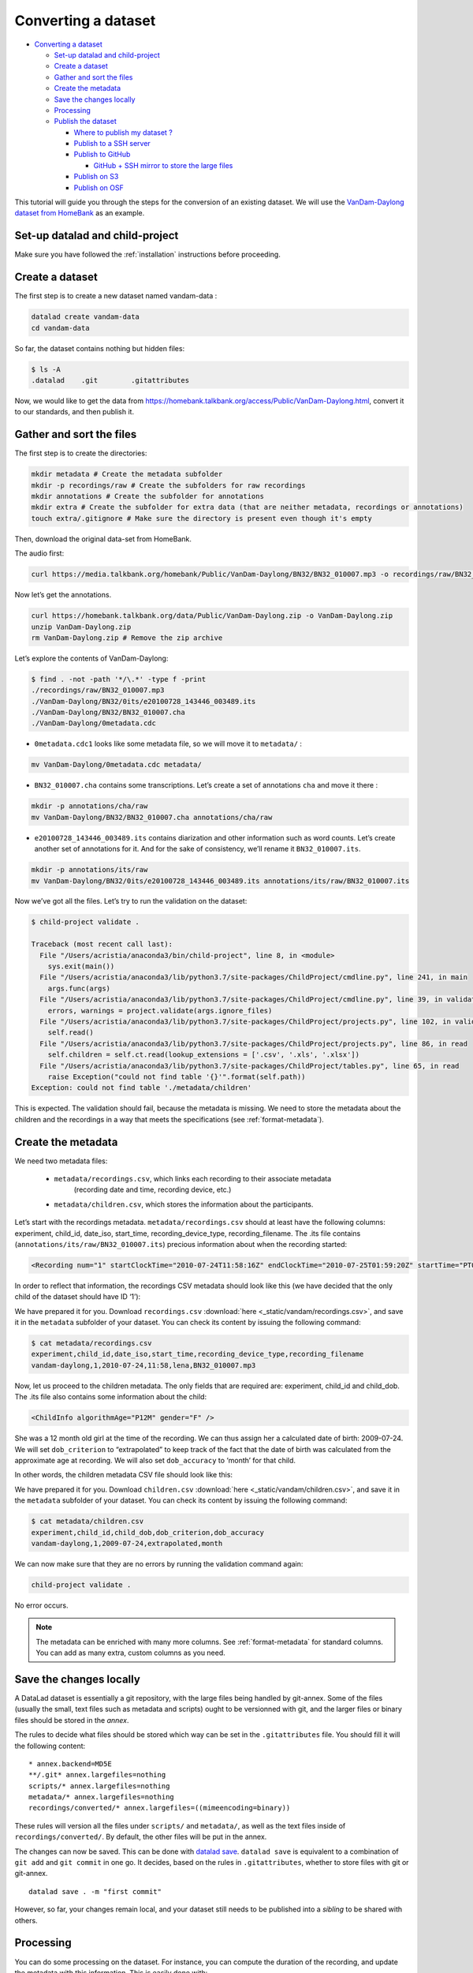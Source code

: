 Converting a dataset
====================

-  `Converting a dataset <#converting-a-dataset>`__

   -  `Set-up datalad and
      child-project <#set-up-datalad-and-child-project>`__
   -  `Create a dataset <#create-a-dataset>`__
   -  `Gather and sort the files <#gather-and-sort-the-files>`__
   -  `Create the metadata <#create-the-metadata>`__
   -  `Save the changes locally <#save-the-changes-locally>`__
   -  `Processing <#processing>`__
   -  `Publish the dataset <#publish-the-dataset>`__

      -  `Where to publish my dataset
         ? <#where-to-publish-my-dataset->`__
      -  `Publish to a SSH server <#publish-to-a-ssh-server>`__
      -  `Publish to GitHub <#publish-to-github>`__

         -  `GitHub + SSH mirror to store the large
            files <#github--ssh-mirror-to-store-the-large-files>`__

      -  `Publish on S3 <#publish-on-s3>`__
      -  `Publish on OSF <#publish-on-osf>`__

This tutorial will guide you through the steps for the conversion of an
existing dataset. We will use the `VanDam-Daylong dataset from
HomeBank <https://homebank.talkbank.org/access/Public/VanDam-Daylong.html>`__
as an example.

Set-up datalad and child-project
--------------------------------

Make sure you have followed the :ref:`installation` instructions before proceeding.

Create a dataset
----------------

The first step is to create a new dataset named vandam-data :

.. code:: bash

   datalad create vandam-data
   cd vandam-data

So far, the dataset contains nothing but hidden files:

.. code:: bash

   $ ls -A
   .datalad    .git        .gitattributes

Now, we would like to get the data from https://homebank.talkbank.org/access/Public/VanDam-Daylong.html, convert it to our
standards, and then publish it.

Gather and sort the files
-------------------------

The first step is to create the directories:

.. code:: bash

   mkdir metadata # Create the metadata subfolder
   mkdir -p recordings/raw # Create the subfolders for raw recordings
   mkdir annotations # Create the subfolder for annotations
   mkdir extra # Create the subfolder for extra data (that are neither metadata, recordings or annotations)
   touch extra/.gitignore # Make sure the directory is present even though it's empty

Then, download the original data-set from HomeBank.

The audio first:

.. code:: bash

   curl https://media.talkbank.org/homebank/Public/VanDam-Daylong/BN32/BN32_010007.mp3 -o recordings/raw/BN32_010007.mp3

Now let’s get the annotations.

.. code:: bash

   curl https://homebank.talkbank.org/data/Public/VanDam-Daylong.zip -o VanDam-Daylong.zip
   unzip VanDam-Daylong.zip
   rm VanDam-Daylong.zip # Remove the zip archive

Let’s explore the contents of VanDam-Daylong:

.. code:: bash

   $ find . -not -path '*/\.*' -type f -print
   ./recordings/raw/BN32_010007.mp3
   ./VanDam-Daylong/BN32/0its/e20100728_143446_003489.its
   ./VanDam-Daylong/BN32/BN32_010007.cha
   ./VanDam-Daylong/0metadata.cdc

-  ``0metadata.cdc1`` looks like some metadata file, so we will move it
   to ``metadata/`` :

.. code:: bash

   mv VanDam-Daylong/0metadata.cdc metadata/

-  ``BN32_010007.cha`` contains some transcriptions. Let’s create a set
   of annotations ``cha`` and move it there :

.. code:: bash

   mkdir -p annotations/cha/raw
   mv VanDam-Daylong/BN32/BN32_010007.cha annotations/cha/raw

-  ``e20100728_143446_003489.its`` contains diarization and other
   information such as word counts. Let’s create another set of
   annotations for it. And for the sake of consistency, we’ll rename it
   ``BN32_010007.its``.

.. code:: bash

   mkdir -p annotations/its/raw
   mv VanDam-Daylong/BN32/0its/e20100728_143446_003489.its annotations/its/raw/BN32_010007.its

Now we’ve got all the files. Let’s try to run the validation on the
dataset:

.. code:: bash

   $ child-project validate .

   Traceback (most recent call last):
     File "/Users/acristia/anaconda3/bin/child-project", line 8, in <module>
       sys.exit(main())
     File "/Users/acristia/anaconda3/lib/python3.7/site-packages/ChildProject/cmdline.py", line 241, in main
       args.func(args)
     File "/Users/acristia/anaconda3/lib/python3.7/site-packages/ChildProject/cmdline.py", line 39, in validate
       errors, warnings = project.validate(args.ignore_files)
     File "/Users/acristia/anaconda3/lib/python3.7/site-packages/ChildProject/projects.py", line 102, in validate
       self.read()
     File "/Users/acristia/anaconda3/lib/python3.7/site-packages/ChildProject/projects.py", line 86, in read
       self.children = self.ct.read(lookup_extensions = ['.csv', '.xls', '.xlsx'])
     File "/Users/acristia/anaconda3/lib/python3.7/site-packages/ChildProject/tables.py", line 65, in read
       raise Exception("could not find table '{}'".format(self.path))
   Exception: could not find table './metadata/children'

This is expected. The validation should fail, because the metadata is missing. We need to store
the metadata about the children and the recordings in a way that meets
the specifications (see :ref:`format-metadata`).

Create the metadata
-------------------

We need two metadata files:

 - ``metadata/recordings.csv``, which links each recording to their associate metadata
     (recording date and time, recording device, etc.)
 - ``metadata/children.csv``, which stores the information about the participants.

Let’s start with the recordings metadata. ``metadata/recordings.csv``
should at least have the following columns: experiment, child_id,
date_iso, start_time, recording_device_type, recording_filename. The .its file
contains (``annotations/its/raw/BN32_010007.its``) precious information
about when the recording started:

.. code:: xml

   <Recording num="1" startClockTime="2010-07-24T11:58:16Z" endClockTime="2010-07-25T01:59:20Z" startTime="PT0.00S" endTime="PT50464.24S">


In order to reflect that information, the recordings CSV metadata
should look like this (we have decided that the only child of the
dataset should have ID ‘1’):

.. csv-table:: Recordings metadata
      :header-rows: 1
      :file: _static/vandam/recordings.csv

We have prepared it for you. Download ``recordings.csv`` :download:`here <_static/vandam/recordings.csv>`,
and save it in the ``metadata`` subfolder of your dataset.
You can check its content by issuing the following command:

.. code:: bash

   $ cat metadata/recordings.csv
   experiment,child_id,date_iso,start_time,recording_device_type,recording_filename
   vandam-daylong,1,2010-07-24,11:58,lena,BN32_010007.mp3


Now, let us proceed to the children metadata.
The only fields that are required are:
experiment, child_id and child_dob. The .its file also contains some
information about the child:

.. code:: xml

   <ChildInfo algorithmAge="P12M" gender="F" />

She was a 12 month old girl at the time of the recording. We can thus
assign her a calculated date of birth: 2009-07-24. We will set
``dob_criterion`` to “extrapolated” to keep track of the fact that the
date of birth was calculated from the approximate age at recording. We
will also set ``dob_accuracy`` to ‘month’ for that child.

In other words, the children metadata CSV file should look like this:

.. csv-table:: Children metadata
      :header-rows: 1
      :file: _static/vandam/children.csv

We have prepared it for you. Download ``children.csv`` :download:`here <_static/vandam/children.csv>`,
and save it in the ``metadata`` subfolder of your dataset.
You can check its content by issuing the following command:

.. code:: bash

   $ cat metadata/children.csv
   experiment,child_id,child_dob,dob_criterion,dob_accuracy
   vandam-daylong,1,2009-07-24,extrapolated,month

We can now make sure that they are no errors by running the validation
command again:

.. code:: bash

   child-project validate .

No error occurs.

.. note::

   The metadata can be enriched with many more columns.
   See :ref:`format-metadata` for standard columns.
   You can add as many extra, custom columns as you need.

Save the changes locally
------------------------

A DataLad dataset is essentially a git repository, with the large files
being handled by git-annex. Some of the files (usually the small, text
files such as metadata and scripts) ought to be versionned with git, and
the larger files or binary files should be stored in the *annex*.

The rules to decide what files should be stored which way can be set in
the ``.gitattributes`` file. You should fill it will the following
content:

::

   * annex.backend=MD5E
   **/.git* annex.largefiles=nothing
   scripts/* annex.largefiles=nothing
   metadata/* annex.largefiles=nothing
   recordings/converted/* annex.largefiles=((mimeencoding=binary))

These rules will version all the files under ``scripts/`` and
``metadata/``, as well as the text files inside of
``recordings/converted/``. By default, the other files will be put in
the annex.

The changes can now be saved. This can be done with `datalad
save <http://docs.datalad.org/en/stable/generated/man/datalad-save.html>`__.
``datalad save`` is equivalent to a combination of ``git add`` and
``git commit`` in one go. It decides, based on the rules in
``.gitattributes``, whether to store files with git or git-annex.

::

   datalad save . -m "first commit"

However, so far, your changes remain local, and your dataset still needs
to be published into a *sibling* to be shared with others.

Processing
----------

You can do some processing on the dataset. For instance, you can compute
the duration of the recording, and update the metadata with this
information. This is easily done with:

.. code:: bash

   child-project compute-durations .

Now ``metadata/recordings.csv`` became:

.. code:: bash

   $ cat metadata/recordings.csv 
   experiment,child_id,date_iso,start_time,recording_device_type,recording_filename,duration
   vandam-daylong,1,2010-07-24,11:58,lena,BN32_010007.mp3,50464512

You can also convert and index the its annotation:

.. code:: bash

   child-project import-annotations . --set its \
     --recording_filename BN32_010007.mp3 \
     --time_seek 0 \
     --range_onset 0 \
     --range_offset 50464512 \
     --raw_filename BN32_010007.its \
     --format its

And save the changes again:

.. code:: bash

   datalad save . -m "its"

Publish the dataset
-------------------

Where to publish my dataset ?
~~~~~~~~~~~~~~~~~~~~~~~~~~~~~

DataLad allows you to publish your datasets on a very wide range of
platforms, each having their own advantages and limitations. It is also
possible to publish to several platforms, as we do with our own
datasets.

The table below summarises the features of a few storage supports. The
solutions described here are by no mean exhaustive, but they are easy to
generalize.

-  Platforms that support Git store the .git files and will allow you to
   clone the datasets from them with ``datalad install``
-  Platforms that support Large Files will allow you to store and
   distribute the large or binary files that are stored with git-annex
   instead of the regular git files (such as scripts and metadata)

It is necessary to use a platform or a combination of platforms that
supports both.

.. csv-table::
   :header-rows: 1

   Host,Git,Large Files,Encryption
   SSH server,Yes,Yes,No ?
   GitHub,Yes,No,No
   Amazon S3,No,Yes,Yes
   OSF.io,Yes,Yes*,No

Publish to a SSH server
~~~~~~~~~~~~~~~~~~~~~~~

If you have access to a SSH server with enough storage capacity, you can
use it to store and share the dataset. This is done with the `datalad
create-sibling <http://docs.datalad.org/en/stable/generated/man/datalad-create-sibling.html>`__
command:

.. code:: bash

   datalad create-sibling [-h] [-s [NAME]] [--target-dir PATH] [--target-url URL] [--target-pushurl URL] [--dataset DATASET] [-r] [-R LEVELS] [--existing MODE] [--shared {false|true|umask|group|all|world|everybody|0xxx}] [--group GROUP] [--ui {false|true|html_filename}] [--as-common-datasrc NAME] [--publish-by-default REFSPEC] [--publish-depends SIBLINGNAME] [--annex-wanted EXPR] [--annex-group EXPR] [--annex-groupwanted EXPR] [--inherit] [--since SINCE] [SSHURL]

For instance, you can create it (this is only to be done once) by
issuing:

.. code:: bash

   datalad create-sibling -s cluster --annex-wanted 'include=*' <ssh-server>:/remote/path/to/the/dataset

``cluster`` is the name of the sibling, and
``<ssh-server>:/remote/path/to/the/dataset`` is the SSH url of its
destination. ``--annex-wanted 'include=*'`` implies that all large files
will be published to this sibling by default.

Once the sibling has been created, the changes can be published:

.. code:: bash

   datalad push --to cluster

That’s it! People can now get your data from:

.. code:: bash

   datalad install <ssh-server>:/remote/path/to/the/dataset

If ``--annex-wanted`` had not been set to ``'include=*'``, the large
files (i.e. annexed files) would not be published unless you asked for
it explicitly with the ``--data`` flag:

.. code:: bash

   datalad push --to cluster --data anything

Publish to GitHub
~~~~~~~~~~~~~~~~~

You first need to create the repository, which can be done in a
straightforward way from the command line with `datalad
create-sibling-github <http://docs.datalad.org/en/stable/generated/man/datalad-create-sibling-github.html>`__:

.. code:: bash

   datalad create-sibling-github [-h] [--dataset DATASET] [-r] [-R LEVELS] [-s NAME] [--existing MODE] [--github-login NAME] [--github-organization NAME] [--access-protocol {https|ssh}] [--publish-depends SIBLINGNAME] [--private] [--dryrun] REPONAME

For instance:

::

   datalad create-sibling-github -s origin --access-protocol ssh vandam-daylong-demo

``origin`` will be the local name of the sibling, and
``vandam-daylong-demo`` the name of the GitHub repository. Once the
sibling has been created, you can publish the changes with `datalad
push <http://docs.datalad.org/en/stable/generated/man/datalad-push.html>`__:

.. code:: bash

   datalad push --to origin

You should get a repository identical to `this
one <https://github.com/LAAC-LSCP/vandam-daylong-demo>`__.

Users can now install your dataset from GitHub:

::

   datalad install https://github.com/LAAC-LSCP/vandam-daylong-demo.git

PS: we recommand that you do ``git push --set-upstream origin`` to set
upstream to the GitHub sibling. Users who install your dataset will not
need to do this.

GitHub + SSH mirror to store the large files
^^^^^^^^^^^^^^^^^^^^^^^^^^^^^^^^^^^^^^^^^^^^

Now, let’s assume you have already created a SSH sibling as well for
your dataset, and that it is named ``cluster``. You can make sure that
all changes to ``github`` are published to ``cluster`` as well, by
setting the ``publish-depends`` property of the github sibling:

.. code:: bash

   datalad siblings configure -s origin --publish-depends cluster

Now, ``datalad push --to origin`` will publish the changes to both
``cluster`` and ``github``.

However, when the users install your dataset from GitHub, they will not
have access to the ``cluster`` sibling unless you make it available to
them, which can be done this way :

.. code:: bash

   git annex 
   git annex initremote cluster type=git location=ssh://cluster.com/path/to/the/repository autoenable=true
   git annex enableremote cluster
   git remote add origin git@github.com:LAAC-LSCP/vandam-daylong-demo.git

Publish on S3
~~~~~~~~~~~~~

You might not have access to a SSH server with enough storage capacity,
or you might just not want to setup SSH keys to every user of your
dataset. Fortunately, DataLad supports a `large number of storage
providers <https://git-annex.branchable.com/special_remotes/>`__ such
as: Amazon S3, Dropbox, Google Cloud Storage, Microsoft Azure Blob
Storage, as well as any FTP/SFTP server. Here, we will give instructions
for Amazon S3.

Like other *git annex special remotes*, Amazon S3 will not support the
git files, only the large files. But you can use it along with GitHub or
GitLab.

*For the sake of simplicity, we will not use encryption here, but git
annex implements several*\ `encryption
schemes <https://git-annex.branchable.com/encryption/>`__\ *which are
easy to use.*

First, store your AWS credentiels into your environment variables, like
this:

.. code:: bash

   export AWS_ACCESS_KEY_ID="08TJMT99S3511WOZEP91"
   export AWS_SECRET_ACCESS_KEY="s3kr1t"

You are now readyto create the s3 sibling. This is done directly through
git-annex this time:

.. code:: bash

   git annex initremote s3 chunk=100MiB type=S3 encryption=none datacenter=eu-west-3 embedcreds=no signature=v4

You can now publish the data with:

.. code:: bash

   datalad push --to s3 --data anything

(Optional) You can set the S3 sibling to require that all large files
should be stored on it:

.. code:: bash

   datalad siblings configure -s s3 --annex-wanted 'include=*'

This will let DataLad publish all the large files automatically without
setting ``--data``:

.. code:: bash

   datalad push --to s3

Let’s assume your users will install the dataset from a GitHub
repository. You should publish the information about the newly created
S3 sibling on GitHub, which can be done with (provided you have set up
your GitHub repository as described in the previous section):

.. code:: bash

   datalad push --to github

Now, users will be able to get the data by issuing the following
commands:

.. code:: bash

   datalad install git@github.com:<your-username>/vandam-daylong-demo.git
   git annex enableremote s3
   datalad get *

With this configuration, they will need to setup their AWS credentials
as you did. `But it is possible to configure the sibling so that the
credentials are
encrypted <https://git-annex.branchable.com/tips/using_Amazon_S3/>`__
and stored in the repository, so all users with authorized private keys
will be able to get the data without this step.

Publish on OSF
~~~~~~~~~~~~~~

DataLad has an
`extension <http://docs.datalad.org/projects/osf/en/latest/generated/man/datalad-create-sibling-osf.html>`__
to publish data on the `Open Science Framework <https://osf.io/>`__.

This extension supports the following modes:

.. csv-table:: datalad create-sibling-osf modes
   :header-rows: 1

   Mode,datalad install,large files,history,older files,human-readable project
   ``annex``,Yes,Yes,Yes,Yes,No
   ``export``,Yes,Yes,Yes,No,Yes
   ``gitonly``,Yes,No,Yes,No,No
   ``export-only``,No,Yes,No,Yes,Yes

The first step is to install the extension:

::

   pip install datalad-osf --upgrade

We decide to use the ``export`` mode - but you can decide which best
suits your needs from the table above. We can now create the sibling:

::

   datalad create-sibling-osf --title "VanDam Demo" \
     --mode export \
     -s osf \
     --category data \
     --tag reproducibility \
     --public

You will be prompted your credentials in the process, which will require
access tokens to be created `from your osf.io
account <https://osf.io/settings/tokens>`__.

And finally we can push the data. This is done in two steps:

1. publishing the .git files so people can clone the dataset directly
   from OSF

::

   datalad push --to osf

2. exporting a human-readable snapshot of the files to OSF

::

   git-annex export HEAD --to osf-storage
